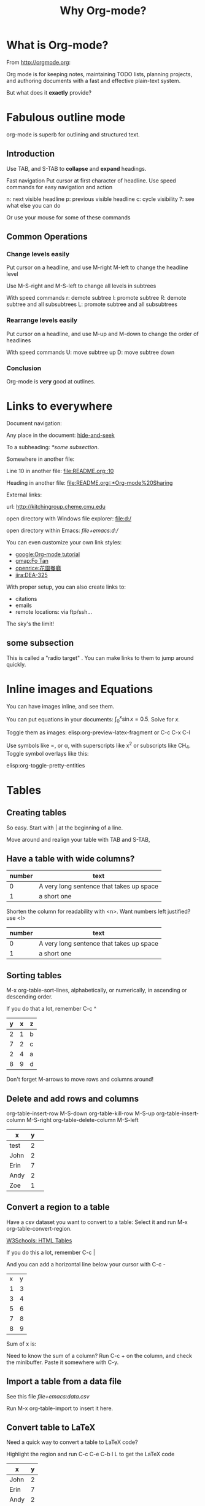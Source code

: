 #+TITLE: Why Org-mode?
#+STARTUP: showstars

* What is Org-mode?

From http://orgmode.org:

  Org mode is for keeping notes, maintaining TODO lists, planning
projects, and authoring documents with a fast and effective plain-text
system.

But what does it *exactly* provide?

* Fabulous outline mode

org-mode is superb for outlining and structured text.

** Introduction

 Use TAB, and S-TAB to *collapse* and *expand* headings.

 Fast navigation
 Put cursor at first character of headline. Use speed commands for easy navigation and action

 n: next visible headline
 p: previous visible headline
 c: cycle visibility
 ?: see what else you can do

 Or use your mouse for some of these commands

** Common Operations

*** Change levels easily

 Put cursor on a headline, and use M-right M-left to change the headline level

 Use M-S-right and M-S-left to change all levels in subtrees

 With speed commands
 r: demote subtree
 l: promote subtree
 R: demote subtree and all subsubtrees
 L: promote subtree and all subsubtrees

*** Rearrange levels easily

 Put cursor on a headline, and use M-up and M-down to change the order of headlines

 With speed commands
 U: move subtree up
 D: move subtree down

*** Conclusion

 Org-mode is *very* good at outlines.

* Links to everywhere

Document navigation:

    Any place in the document: [[hide-and-seek]]

    To a subheading: [[*some subsection][*some subsection]].

Somewhere in another file:

    Line 10 in another file: [[file:README.org::10]]

    Heading in another file: [[file:README.org::*Org-mode%20Sharing]]

External links:

    url: http://kitchingroup.cheme.cmu.edu

    open directory with Windows file explorer: [[file:d:/]]

    open directory within Emacs: [[file+emacs:d:/]]

You can even customize your own link styles:

- [[google:Org-mode tutorial]]
- [[gmap:Fo Tan]]
- [[openrice:%E8%8A%B1%E5%9C%92%E9%A4%90%E5%BB%B3][openrice:花園餐廳]]
- [[jira:DEA-325]]

With proper setup, you can also create links to:

- citations
- emails
- remote locations: via ftp/ssh...

The sky's the limit!

** some subsection

This is called a "radio target" <<hide-and-seek>>. You can make links to them to jump around quickly.

* Inline images and Equations

You can have images inline, and see them.

[[./images/futurama-cat.png]]

You can put equations in your documents: $\int_0^x \sin x = 0.5$. Solve for $x$.

Toggle them as images: elisp:org-preview-latex-fragment or C-c C-x C-l

Use symbols like \propto, or \alpha, with superscripts like x^2 or subscripts like CH_4. Toggle symbol overlays like this:

elisp:org-toggle-pretty-entities

* Tables
** Creating tables

So easy. Start with | at the beginning of a line.

Move around and realign your table with TAB and S-TAB,

** Have a table with wide columns?

| number | text                                     |
|--------+------------------------------------------|
|      0 | A very long sentence that takes up space |
|      1 | a short one                              |

Shorten the column for readability with <n>. Want numbers left justified? use <l>

| number | text                                     |
|--------+------------------------------------------|
|      0 | A very long sentence that takes up space |
|      1 | a short one                              |

** Sorting tables

M-x org-table-sort-lines, alphabetically, or numerically, in ascending
or descending order.

If you do that a lot, remember C-c ^

| y | x | z |
|---+---+---|
| 2 | 1 | b |
| 7 | 2 | c |
| 2 | 4 | a |
| 8 | 9 | d |

Don't forget M-arrows to move rows and columns around!

** Delete and add rows and columns

org-table-insert-row      M-S-down
org-table-kill-row        M-S-up
org-table-insert-column   M-S-right
org-table-delete-column   M-S-left

| x    | y |   |
|------+---+---|
| test | 2 |   |
| John | 2 |   |
| Erin | 7 |   |
| Andy | 2 |   |
| Zoe  | 1 |   |

** Convert a region to a table

Have a csv dataset you want to convert to a table: Select it and run M-x org-table-convert-region.

[[https://www.w3schools.com/html/html_tables.asp][W3Schools: HTML Tables]]

If you do this a lot, remember C-c |

And you can add a horizontal line below your cursor with C-c -

| x | y |
| 1 | 3 |
| 3 | 4 |
| 5 | 6 |
| 7 | 8 |
| 8 | 9 |

Sum of x is: 

Need to know the sum of a column? Run C-c + on the column, and check the minibuffer. Paste it somewhere with C-y.

** Import a table from a data file

See this file [[file+emacs:data.csv]]

Run M-x org-table-import to insert it here.

** Convert table to LaTeX

Need a quick way to convert a table to LaTeX code?

Highlight the region and run C-c C-e C-b l L to get the LaTeX code

| x    | y |
|------+---|
| John | 2 |
| Erin | 7 |
| Andy | 2 |
| Zoe  | 1 |

Want HTML instead?  C-c C-e C-b h H

* Embedded code
** Execute code blocks in various languages

describing how to add two numbers

#+BEGIN_SRC emacs-lisp
(+ 7 3)
#+END_SRC

You can save all STDOUT output during execution:

#+BEGIN_SRC python :results output
print(77 + 8)
print("hello world")
#+END_SRC

Or you can print value that's returned explicitly

#+BEGIN_SRC python :results value
  return 10
#+END_SRC

#+BEGIN_SRC R
sum(c(6, 8))
#+END_SRC

What, you want inline code? You mean show that 2 + 2 =
src_emacs-lisp{(+ 32 2)}. Maybe you prefer inline python:
src_python{return 2 + 2}.

Check out how that exports.

** Use data in a table in code

Tables in org-mode are sources of data. Give a table a name.

#+name: table-data
| x         | y |
|-----------+---|
| John      | 2 |
| Erin      | 7 |
| Andy      | 2 |
| Zoe       | 1 |
| fred      | 5 |
| long-nmae | 7 |
|           |   |

Use it as a variable in a code block:

#+BEGIN_SRC python :results output :var data=table-data
print(data[0])
#+END_SRC

We might as well as make a link back to our table [[table-data]]. Go ahead, click on it.

** Make your figures in your document

#+BEGIN_SRC python
import matplotlib.pyplot as plt

plt.plot([1,2,3,4])
plt.savefig('./images/silly-plot.png')
#+END_SRC

#+RESULTS:
: None

[[./images/silly-plot.png]]

You can toggle inline images if you do want to see them:
elisp:org-toggle-inline-images

** There are much more language support

The support for editable, executable code blocks is large, and growing.

Some notable ones:

- C/C++
- Golang
- perl
- ruby
- CSS
- Fortran
- Haskell
- Java
- JavaScript
- LaTeX
- Shell
- SQL
- Ruby
- Scala
- SQLite
- etc: https://orgmode.org/worg/org-contrib/babel/languages.html

* Power Export to other formats
** Org -> HTML

We can launch this in a browser. Of course you can have /italics/, *bold*, _underlined_, =verbatim=, +strike+ and ~code~.

Consider this code block:

#+BEGIN_SRC python
a = [1, 2, 3, 4]
b = [x**2 for x in a]

print b
#+END_SRC

Try it: C-c C-e h o.

Add some spice:

#+BEGIN_SRC org
  ,#+HTML_HEAD: <link rel="stylesheet" type="text/css" href="https://gongzhitaao.org/orgcss/org.css"/>
#+END_SRC

** Org -> Markdown

Try: C-c C-e g o

** Org -> LaTeX/PDF

Try it C-c C-e l o ([[https://miktex.org/][MiKTeX]] required)

** Org -> Beamer Slides

Try: C-c C-e l O

** Org -> Docx

Try: C-c C-e o O ([[https://www.libreoffice.org/][LibreOffice]] required)

** Many more options..

- [[https://github.com/yjwen/org-reveal][Reveal.js]] slides
- [[https://orgmode.org/worg/exporters/koma-letter-export.html][KOMA Letter]]
- bibtex

* Task management [0%]
org-mode is also phenomenal for task management.

How? TODO, scheduling, deadlines, timing tasks, and agenda.

** prepare this talk
** give this talk
** Checkboxes [/]
- [ ] task 1
- [ ] task 2
- [ ] task 3

* Deadlines, timing tasks, and agenda
** Publish to GitLab

It is easy to change the dates with shift-arrow keys. Put your cursor
on a part of the data and use S-up and S-down to change the date.

** Finish this talk

Check time spent on this task. 

** Check your agenda

Type C-c a < a to see an agenda for this file.

l to enable org-agenda-log-mode: See how the day goes like

With cursor at beginning of headline:
< to narrow to headline
v to create agenda, then press a to get TODO items with deadlines
* Capture tasks as they come in

- You are working on something, maybe giving a talk

- Suddenly the phone rings, it is the President of the United States

- You want to take notes on the conversation, but you do not want to interrupt your work setup

- Capture to the rescue. Type C-c c

- select the template, fill it out, Type C-c C-c and back to work.

* Tags, Properties and Sparse Trees
org-mode allows you to tag headlines, and set properties on them.

M-x org-set-tags

Speed commands:
/ create a sparse tree based on search

Match with:
- tag
- todo status
- date

** DONE 2010 - Spark: Cluster computing with working sets.
** TODO 2018 - Serverless Computing: One Step Forward, Two Steps Back :cloud:
** DONE 2009 - Git from the bottom up                                    :vc:
** DONE 1984 - Identity-based cryptosystems and signature schemes     :crypt:
** TODO 1994 - Learning Long-term Dependencies with Gradient Descent is Difficult :ml:nn:
** DONE 2016 - Xgboost: A scalable tree boosting system             :ml:tree:
* Power of plain text

Everything you see up to this point, is *plain text*: printable
characters in a form that can be read and understood directly by
people.

Compare this with a SQLite database: [[file+emacs:./sqlite_sample.db]]

Or a Word file: [[file+emacs:./intro-org-mode.docx]]

What do we do when SQLite/Word is not installed? Or when a few bytes
is tampered in our file? Can we still access our infomation?

#+BEGIN_QUOTE
The problem with most binary formats is that the context necessary to
understand the data is separate from the data itself
#+END_QUOTE

*Keep Knowledge in Plain Text*
- First advice from chapter "Basic Tools" of [[https://www.nceclusters.no/globalassets/filer/nce/diverse/the-pragmatic-programmer.pdf][The Pragmatic Programmer]]

#+BEGIN_QUOTE
Human-readable forms of data, and self-describing data, will outlive
all other forms of data and the applications that created
them. Period.
#+END_QUOTE

Org-mode is +perhaps+ the most feature-full plain-text system one can
dream of, making it a suitable tool for building personal knowledge
base for a lifetime:

- [[https://github.com/Kungsgeten/org-brain][Org-brain]]
- [[https://github.com/caiorss/org-wiki][Org-wiki]]

* Want to try it yourself?

Start with some pre-configured Emacs distribution: 

- Scimax: Tailored to for scientific programming and publishing
  https://github.com/jkitchin/scimax
- Prelude: https://github.com/bbatsov/prelude

Or, simply copy the [[minimal-setup]] below. 

What's shown here is a mere subset of Org-mode. Want to know more
about it?

- [[https://www.youtube.com/watch?v=oJTwQvgfgMM][Carsten Dominik - Google Tech Talks on Emacs Orgmode]] (from Org-mode author)
- [[https://www.youtube.com/watch?v=dljNabciEGg][Howard Abrams - Literate DevOps with Emacs]]
- [[https://github.com/novoid/org-mode-workshop][More hands-on examples on novoid/org-mode-workshop]]
- [[https://www.youtube.com/watch?v=fgizHHd7nOo][John Kitchin - org mode is awesome]] (origin of this presentation)
- [[https://www.youtube.com/playlist?list=PLVtKhBrRV_ZkPnBtt_TD1Cs9PJlU0IIdE][Rainer König's Org-mode Tutorial]]

* COMMENT Minimal setup

Copy below code to =init.el= and you're done.

#+name: minimal-setup
#+BEGIN_SRC emacs-lisp
  (require 'package)
  (add-to-list 'package-archives
	       '("melpa" . "https://melpa.org/packages/"))
  (package-initialize)

  ;; Bootstrap `use-package'
  (setq-default use-package-always-ensure t ; Auto-download package if not exists
		use-package-always-defer t ; Always defer load package to speed up startup
		use-package-verbose nil ; Don't report loading details
		use-package-expand-minimally t  ; make the expanded code as minimal as possible
		use-package-enable-imenu-support t) ; Let imenu finds use-package definitions
  (unless (package-installed-p 'use-package)
    (package-refresh-contents)
    (package-install 'use-package))
  (eval-when-compile
    (require 'use-package))

  (use-package counsel
    :ensure t
    :ensure ivy-rich
    :bind ("C-s" . swiper)
    :config
    (ivy-mode 1)
    (ivy-rich-mode 1)
    (counsel-mode 1)
    )

  (use-package org
    :ensure nil
    :ensure ox-gfm
    :bind (("C-c a" . org-agenda)
	   ("C-c c" . counsel-org-capture)
	   ("C-c l" . org-store-link)
	   :map org-mode-map
	   ("C-c C-j" . counsel-org-goto))
    :config
    (require 'ox-gfm) ;; GitHub Flavored Markdown
    (setq org-use-speed-commands t)

    ;; Org export to doc
    (setq org-odt-preferred-output-format "docx"
	  org-odt-fontify-srcblocks t)

    ;; Enable link abbreviation
    (setq org-link-abbrev-alist '(
				  ("google"    . "http://www.google.com/search?q=")
				  ("gmap"      . "http://maps.google.com/maps?q=%s")
				  ("openrice"  . "https://www.openrice.com/en/hongkong/restaurants?what=%h")
				  ("jira"  . "https://asw-global-digital-transformation.atlassian.net/browse/%h")
				  ("youtube" . "https://www.youtube.com/results?search_query=%s")))

    ;; Don't prompt before running code in org
    (setq org-confirm-babel-evaluate nil)

    ;; org-babel
    (org-babel-do-load-languages
     'org-babel-load-languages
     '((ipython    . t)
       (emacs-lisp . t)
       (R          . t)
       (haskell    . t)
       (python     .t)
       (org        .t)
       (dot        .t)
       (sql        .t)
       (http       . t)
       (latex      . t)
       (js         . t)
       (shell      . t)
       ))

    )
#+END_SRC

#+RESULTS:
: counsel-org-goto
